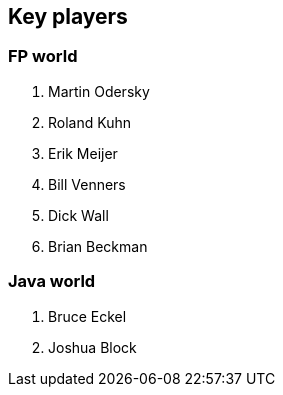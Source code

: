 == Key players

=== FP world

. Martin Odersky
. Roland Kuhn
. Erik Meijer
. Bill Venners
. Dick Wall
. Brian Beckman

=== Java world

. Bruce Eckel
. Joshua Block
